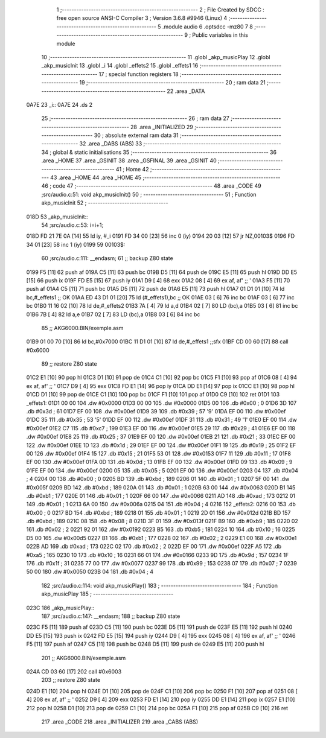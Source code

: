                               1 ;--------------------------------------------------------
                              2 ; File Created by SDCC : free open source ANSI-C Compiler
                              3 ; Version 3.6.8 #9946 (Linux)
                              4 ;--------------------------------------------------------
                              5 	.module audio
                              6 	.optsdcc -mz80
                              7 	
                              8 ;--------------------------------------------------------
                              9 ; Public variables in this module
                             10 ;--------------------------------------------------------
                             11 	.globl _akp_musicPlay
                             12 	.globl _akp_musicInit
                             13 	.globl _i
                             14 	.globl _effets2
                             15 	.globl _effets1
                             16 ;--------------------------------------------------------
                             17 ; special function registers
                             18 ;--------------------------------------------------------
                             19 ;--------------------------------------------------------
                             20 ; ram data
                             21 ;--------------------------------------------------------
                             22 	.area _DATA
   0A7E                      23 _i::
   0A7E                      24 	.ds 2
                             25 ;--------------------------------------------------------
                             26 ; ram data
                             27 ;--------------------------------------------------------
                             28 	.area _INITIALIZED
                             29 ;--------------------------------------------------------
                             30 ; absolute external ram data
                             31 ;--------------------------------------------------------
                             32 	.area _DABS (ABS)
                             33 ;--------------------------------------------------------
                             34 ; global & static initialisations
                             35 ;--------------------------------------------------------
                             36 	.area _HOME
                             37 	.area _GSINIT
                             38 	.area _GSFINAL
                             39 	.area _GSINIT
                             40 ;--------------------------------------------------------
                             41 ; Home
                             42 ;--------------------------------------------------------
                             43 	.area _HOME
                             44 	.area _HOME
                             45 ;--------------------------------------------------------
                             46 ; code
                             47 ;--------------------------------------------------------
                             48 	.area _CODE
                             49 ;src/audio.c:51: void akp_musicInit()
                             50 ;	---------------------------------
                             51 ; Function akp_musicInit
                             52 ; ---------------------------------
   018D                      53 _akp_musicInit::
                             54 ;src/audio.c:53: i=i+1;
   018D FD 21 7E 0A   [14]   55 	ld	iy, #_i
   0191 FD 34 00      [23]   56 	inc	0 (iy)
   0194 20 03         [12]   57 	jr	NZ,00103$
   0196 FD 34 01      [23]   58 	inc	1 (iy)
   0199                      59 00103$:
                             60 ;src/audio.c:111: __endasm;
                             61 ;;	backup Z80 state
   0199 F5            [11]   62 	push	af
   019A C5            [11]   63 	push	bc
   019B D5            [11]   64 	push	de
   019C E5            [11]   65 	push	hl
   019D DD E5         [15]   66 	push	ix
   019F FD E5         [15]   67 	push	iy
   01A1 D9            [ 4]   68 	exx
   01A2 08            [ 4]   69 	ex	af, af' ;; '
   01A3 F5            [11]   70 	push	af
   01A4 C5            [11]   71 	push	bc
   01A5 D5            [11]   72 	push	de
   01A6 E5            [11]   73 	push	hl
   01A7 01 D1 01      [10]   74 	ld	bc,#_effets1 ;; OK
   01AA ED 43 D1 01   [20]   75 	ld	(#_effets1),bc ;; OK
   01AE 03            [ 6]   76 	inc	bc
   01AF 03            [ 6]   77 	inc	bc
   01B0 11 16 02      [10]   78 	ld	de,#_effets2
   01B3 7A            [ 4]   79 	ld	a,d
   01B4 02            [ 7]   80 	LD	(bc),a
   01B5 03            [ 6]   81 	inc	bc
   01B6 7B            [ 4]   82 	ld	a,e
   01B7 02            [ 7]   83 	LD	(bc),a
   01B8 03            [ 6]   84 	inc	bc
                             85 ;;	AKG6000.BIN/exemple.asm
   01B9 01 00 70      [10]   86 	ld	bc,#0x7000
   01BC 11 D1 01      [10]   87 	ld	de,#_effets1 ;;sfx
   01BF CD 00 60      [17]   88 	call	#0x6000
                             89 ;;	restore Z80 state
   01C2 E1            [10]   90 	pop	hl
   01C3 D1            [10]   91 	pop	de
   01C4 C1            [10]   92 	pop	bc
   01C5 F1            [10]   93 	pop	af
   01C6 08            [ 4]   94 	ex	af, af' ;; '
   01C7 D9            [ 4]   95 	exx
   01C8 FD E1         [14]   96 	pop	iy
   01CA DD E1         [14]   97 	pop	ix
   01CC E1            [10]   98 	pop	hl
   01CD D1            [10]   99 	pop	de
   01CE C1            [10]  100 	pop	bc
   01CF F1            [10]  101 	pop	af
   01D0 C9            [10]  102 	ret
   01D1                     103 _effets1:
   01D1 00 00               104 	.dw #0x0000
   01D3 00 00               105 	.dw #0x0000
   01D5 00                  106 	.db #0x00	; 0
   01D6 3D                  107 	.db #0x3d	; 61
   01D7 EF 00               108 	.dw #0x00ef
   01D9 39                  109 	.db #0x39	; 57	'9'
   01DA EF 00               110 	.dw #0x00ef
   01DC 35                  111 	.db #0x35	; 53	'5'
   01DD EF 00               112 	.dw #0x00ef
   01DF 31                  113 	.db #0x31	; 49	'1'
   01E0 EF 00               114 	.dw #0x00ef
   01E2 C7                  115 	.db #0xc7	; 199
   01E3 EF 00               116 	.dw #0x00ef
   01E5 29                  117 	.db #0x29	; 41
   01E6 EF 00               118 	.dw #0x00ef
   01E8 25                  119 	.db #0x25	; 37
   01E9 EF 00               120 	.dw #0x00ef
   01EB 21                  121 	.db #0x21	; 33
   01EC EF 00               122 	.dw #0x00ef
   01EE 1D                  123 	.db #0x1d	; 29
   01EF EF 00               124 	.dw #0x00ef
   01F1 19                  125 	.db #0x19	; 25
   01F2 EF 00               126 	.dw #0x00ef
   01F4 15                  127 	.db #0x15	; 21
   01F5 53 01               128 	.dw #0x0153
   01F7 11                  129 	.db #0x11	; 17
   01F8 EF 00               130 	.dw #0x00ef
   01FA 0D                  131 	.db #0x0d	; 13
   01FB EF 00               132 	.dw #0x00ef
   01FD 09                  133 	.db #0x09	; 9
   01FE EF 00               134 	.dw #0x00ef
   0200 05                  135 	.db #0x05	; 5
   0201 EF 00               136 	.dw #0x00ef
   0203 04                  137 	.db #0x04	; 4
   0204 00                  138 	.db #0x00	; 0
   0205 BD                  139 	.db #0xbd	; 189
   0206 01                  140 	.db #0x01	; 1
   0207 5F 00               141 	.dw #0x005f
   0209 BD                  142 	.db #0xbd	; 189
   020A 01                  143 	.db #0x01	; 1
   020B 63 00               144 	.dw #0x0063
   020D B1                  145 	.db #0xb1	; 177
   020E 01                  146 	.db #0x01	; 1
   020F 66 00               147 	.dw #0x0066
   0211 AD                  148 	.db #0xad	; 173
   0212 01                  149 	.db #0x01	; 1
   0213 6A 00               150 	.dw #0x006a
   0215 04                  151 	.db #0x04	; 4
   0216                     152 _effets2:
   0216 00                  153 	.db #0x00	; 0
   0217 BD                  154 	.db #0xbd	; 189
   0218 01                  155 	.db #0x01	; 1
   0219 2D 01               156 	.dw #0x012d
   021B BD                  157 	.db #0xbd	; 189
   021C 08                  158 	.db #0x08	; 8
   021D 3F 01               159 	.dw #0x013f
   021F B9                  160 	.db #0xb9	; 185
   0220 02                  161 	.db #0x02	; 2
   0221 92 01               162 	.dw #0x0192
   0223 B5                  163 	.db #0xb5	; 181
   0224 10                  164 	.db #0x10	; 16
   0225 D5 00               165 	.dw #0x00d5
   0227 B1                  166 	.db #0xb1	; 177
   0228 02                  167 	.db #0x02	; 2
   0229 E1 00               168 	.dw #0x00e1
   022B AD                  169 	.db #0xad	; 173
   022C 02                  170 	.db #0x02	; 2
   022D EF 00               171 	.dw #0x00ef
   022F A5                  172 	.db #0xa5	; 165
   0230 10                  173 	.db #0x10	; 16
   0231 66 01               174 	.dw #0x0166
   0233 9D                  175 	.db #0x9d	; 157
   0234 1F                  176 	.db #0x1f	; 31
   0235 77 00               177 	.dw #0x0077
   0237 99                  178 	.db #0x99	; 153
   0238 07                  179 	.db #0x07	; 7
   0239 50 00               180 	.dw #0x0050
   023B 04                  181 	.db #0x04	; 4
                            182 ;src/audio.c:114: void akp_musicPlay()
                            183 ;	---------------------------------
                            184 ; Function akp_musicPlay
                            185 ; ---------------------------------
   023C                     186 _akp_musicPlay::
                            187 ;src/audio.c:147: __endasm;
                            188 ;;	backup Z80 state
   023C F5            [11]  189 	push	af
   023D C5            [11]  190 	push	bc
   023E D5            [11]  191 	push	de
   023F E5            [11]  192 	push	hl
   0240 DD E5         [15]  193 	push	ix
   0242 FD E5         [15]  194 	push	iy
   0244 D9            [ 4]  195 	exx
   0245 08            [ 4]  196 	ex	af, af' ;; '
   0246 F5            [11]  197 	push	af
   0247 C5            [11]  198 	push	bc
   0248 D5            [11]  199 	push	de
   0249 E5            [11]  200 	push	hl
                            201 ;;	AKG6000.BIN/exemple.asm
   024A CD 03 60      [17]  202 	call	#0x6003
                            203 ;;	restore Z80 state
   024D E1            [10]  204 	pop	hl
   024E D1            [10]  205 	pop	de
   024F C1            [10]  206 	pop	bc
   0250 F1            [10]  207 	pop	af
   0251 08            [ 4]  208 	ex	af, af' ;; '
   0252 D9            [ 4]  209 	exx
   0253 FD E1         [14]  210 	pop	iy
   0255 DD E1         [14]  211 	pop	ix
   0257 E1            [10]  212 	pop	hl
   0258 D1            [10]  213 	pop	de
   0259 C1            [10]  214 	pop	bc
   025A F1            [10]  215 	pop	af
   025B C9            [10]  216 	ret
                            217 	.area _CODE
                            218 	.area _INITIALIZER
                            219 	.area _CABS (ABS)
